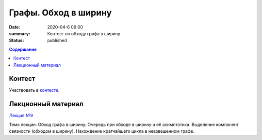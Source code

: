 Графы. Обход в ширину
######################

:date: 2020-04-6 09:00
:summary: Контест по обходу графа в ширину
:status: published

.. default-role:: code
.. contents:: Содержание

Контест
=======

Участвовать в контесте_.

.. _контесте: http://judge2.vdi.mipt.ru/cgi-bin/new-client?contest_id=94120

Лекционный материал
===================

`Лекция №9`_

.. _`Лекция №9`: https://youtu.be/S-hjsamsK8U

Тема лекции: Обход графа в ширину. Очередь при обходе в ширину и её асимптотика.
Выделение компонент связности (обходом в ширину). Нахождение кратчайшего цикла в невзвешенном графе.
